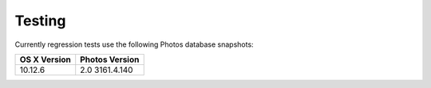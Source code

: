 =======
Testing
=======

Currently regression tests use the following Photos database snapshots:

============  ==============
OS X Version  Photos Version
============  ==============
10.12.6       2.0 3161.4.140
============  ==============
